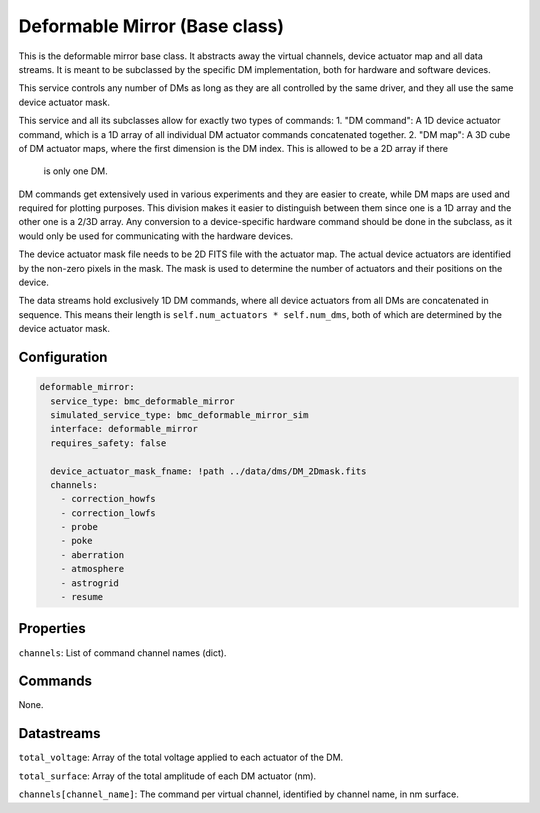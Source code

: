Deformable Mirror (Base class)
==============================

This is the deformable mirror base class. It abstracts away the virtual channels, device actuator map and all data
streams. It is meant to be subclassed by the specific DM implementation, both for hardware and software devices.

This service controls any number of DMs as long as they are all controlled by the same driver, and they all use the same
device actuator mask.

This service and all its subclasses allow for exactly two types of commands:
1. "DM command": A 1D device actuator command, which is a 1D array of all individual DM actuator commands concatenated together.
2. "DM map": A 3D cube of DM actuator maps, where the first dimension is the DM index. This is allowed to be a 2D array if there
   is only one DM.

DM commands get extensively used in various experiments and they are easier to create, while DM maps are used and
required for plotting purposes. This division makes it easier to distinguish between them since one is a 1D array and
the other one is a 2/3D array. Any conversion to a device-specific hardware command should be done in the subclass, as
it would only be used for communicating with the hardware devices.

The device actuator mask file needs to be 2D FITS file with the actuator map. The actual device actuators are identified
by the non-zero pixels in the mask. The mask is used to determine the number of actuators and their positions on the
device.

The data streams hold exclusively 1D DM commands, where all device actuators from all DMs are concatenated in sequence.
This means their length is ``self.num_actuators * self.num_dms``, both of which are determined by the device
actuator mask.

Configuration
-------------

.. code-block:: YAML

    deformable_mirror:
      service_type: bmc_deformable_mirror
      simulated_service_type: bmc_deformable_mirror_sim
      interface: deformable_mirror
      requires_safety: false

      device_actuator_mask_fname: !path ../data/dms/DM_2Dmask.fits
      channels:
        - correction_howfs
        - correction_lowfs
        - probe
        - poke
        - aberration
        - atmosphere
        - astrogrid
        - resume

Properties
----------
``channels``: List of command channel names (dict).

Commands
--------
None.

Datastreams
-----------
``total_voltage``: Array of the total voltage applied to each actuator of the DM.

``total_surface``: Array of the total amplitude of each DM actuator (nm).

``channels[channel_name]``: The command per virtual channel, identified by channel name, in nm surface.